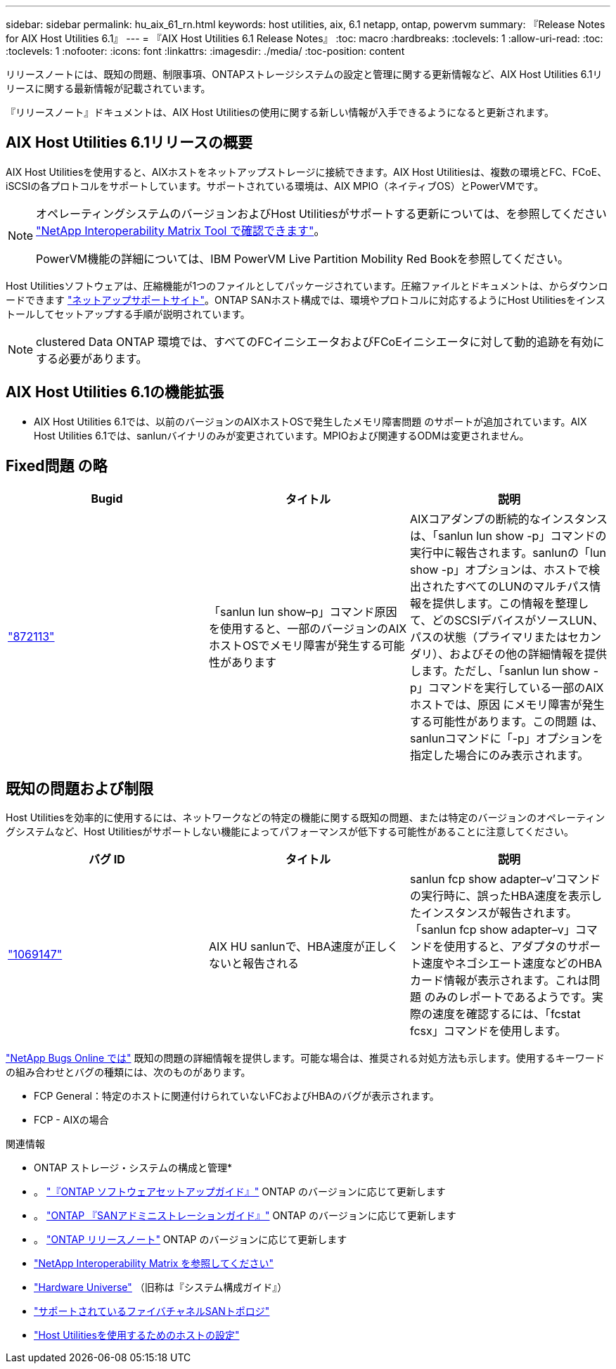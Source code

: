 ---
sidebar: sidebar 
permalink: hu_aix_61_rn.html 
keywords: host utilities, aix, 6.1 netapp, ontap, powervm 
summary: 『Release Notes for AIX Host Utilities 6.1』 
---
= 『AIX Host Utilities 6.1 Release Notes』
:toc: macro
:hardbreaks:
:toclevels: 1
:allow-uri-read: 
:toc: 
:toclevels: 1
:nofooter: 
:icons: font
:linkattrs: 
:imagesdir: ./media/
:toc-position: content


[role="lead"]
リリースノートには、既知の問題、制限事項、ONTAPストレージシステムの設定と管理に関する更新情報など、AIX Host Utilities 6.1リリースに関する最新情報が記載されています。

『リリースノート』ドキュメントは、AIX Host Utilitiesの使用に関する新しい情報が入手できるようになると更新されます。



== AIX Host Utilities 6.1リリースの概要

AIX Host Utilitiesを使用すると、AIXホストをネットアップストレージに接続できます。AIX Host Utilitiesは、複数の環境とFC、FCoE、iSCSIの各プロトコルをサポートしています。サポートされている環境は、AIX MPIO（ネイティブOS）とPowerVMです。

[NOTE]
====
オペレーティングシステムのバージョンおよびHost Utilitiesがサポートする更新については、を参照してください link:https://mysupport.netapp.com/matrix/imt.jsp?components=85803;&solution=1&isHWU&src=IMT["NetApp Interoperability Matrix Tool で確認できます"^]。

PowerVM機能の詳細については、IBM PowerVM Live Partition Mobility Red Bookを参照してください。

====
Host Utilitiesソフトウェアは、圧縮機能が1つのファイルとしてパッケージされています。圧縮ファイルとドキュメントは、からダウンロードできます link:https://mysupport.netapp.com/site/["ネットアップサポートサイト"^]。ONTAP SANホスト構成では、環境やプロトコルに対応するようにHost Utilitiesをインストールしてセットアップする手順が説明されています。


NOTE: clustered Data ONTAP 環境では、すべてのFCイニシエータおよびFCoEイニシエータに対して動的追跡を有効にする必要があります。



== AIX Host Utilities 6.1の機能拡張

* AIX Host Utilities 6.1では、以前のバージョンのAIXホストOSで発生したメモリ障害問題 のサポートが追加されています。AIX Host Utilities 6.1では、sanlunバイナリのみが変更されています。MPIOおよび関連するODMは変更されません。




== Fixed問題 の略

[cols="3"]
|===
| Bugid | タイトル | 説明 


| link:https://mysupport.netapp.com/site/bugs-online/product/HOSTUTILITIES/BURT/872113["872113"^] | 「sanlun lun show–p」コマンド原因 を使用すると、一部のバージョンのAIXホストOSでメモリ障害が発生する可能性があります | AIXコアダンプの断続的なインスタンスは、「sanlun lun show -p」コマンドの実行中に報告されます。sanlunの「lun show -p」オプションは、ホストで検出されたすべてのLUNのマルチパス情報を提供します。この情報を整理して、どのSCSIデバイスがソースLUN、パスの状態（プライマリまたはセカンダリ）、およびその他の詳細情報を提供します。ただし、「sanlun lun show -p」コマンドを実行している一部のAIXホストでは、原因 にメモリ障害が発生する可能性があります。この問題 は、sanlunコマンドに「-p」オプションを指定した場合にのみ表示されます。 
|===


== 既知の問題および制限

Host Utilitiesを効率的に使用するには、ネットワークなどの特定の機能に関する既知の問題、または特定のバージョンのオペレーティングシステムなど、Host Utilitiesがサポートしない機能によってパフォーマンスが低下する可能性があることに注意してください。

[cols="3"]
|===
| バグ ID | タイトル | 説明 


| link:https://mysupport.netapp.com/site/bugs-online/product/HOSTUTILITIES/BURT/1069147["1069147"^] | AIX HU sanlunで、HBA速度が正しくないと報告される | sanlun fcp show adapter–v’コマンドの実行時に、誤ったHBA速度を表示したインスタンスが報告されます。「sanlun fcp show adapter–v」コマンドを使用すると、アダプタのサポート速度やネゴシエート速度などのHBAカード情報が表示されます。これは問題 のみのレポートであるようです。実際の速度を確認するには、「fcstat fcsx」コマンドを使用します。 
|===
link:https://mysupport.netapp.com/site/["NetApp Bugs Online では"] 既知の問題の詳細情報を提供します。可能な場合は、推奨される対処方法も示します。使用するキーワードの組み合わせとバグの種類には、次のものがあります。

* FCP General：特定のホストに関連付けられていないFCおよびHBAのバグが表示されます。
* FCP - AIXの場合


.関連情報
* ONTAP ストレージ・システムの構成と管理*

* 。 link:https://docs.netapp.com/us-en/ontap/setup-upgrade/index.html["『ONTAP ソフトウェアセットアップガイド』"^] ONTAP のバージョンに応じて更新します
* 。 link:https://docs.netapp.com/us-en/ontap/san-management/index.html["ONTAP 『SANアドミニストレーションガイド』"^] ONTAP のバージョンに応じて更新します
* 。 link:https://library.netapp.com/ecm/ecm_download_file/ECMLP2492508["ONTAP リリースノート"^] ONTAP のバージョンに応じて更新します
* link:https://imt.netapp.com/matrix/#welcome["NetApp Interoperability Matrix を参照してください"^]
* link:https://hwu.netapp.com/["Hardware Universe"^] （旧称は『システム構成ガイド』）
* link:https://docs.netapp.com/us-en/ontap-sanhost/index.html["サポートされているファイバチャネルSANトポロジ"^]
* link:https://mysupport.netapp.com/documentation/productlibrary/index.html?productID=61343["Host Utilitiesを使用するためのホストの設定"^]

